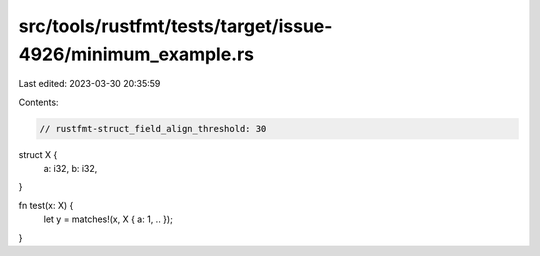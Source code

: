 src/tools/rustfmt/tests/target/issue-4926/minimum_example.rs
============================================================

Last edited: 2023-03-30 20:35:59

Contents:

.. code-block:: rs

    // rustfmt-struct_field_align_threshold: 30

struct X {
    a: i32,
    b: i32,
}

fn test(x: X) {
    let y = matches!(x, X { a: 1, .. });
}


